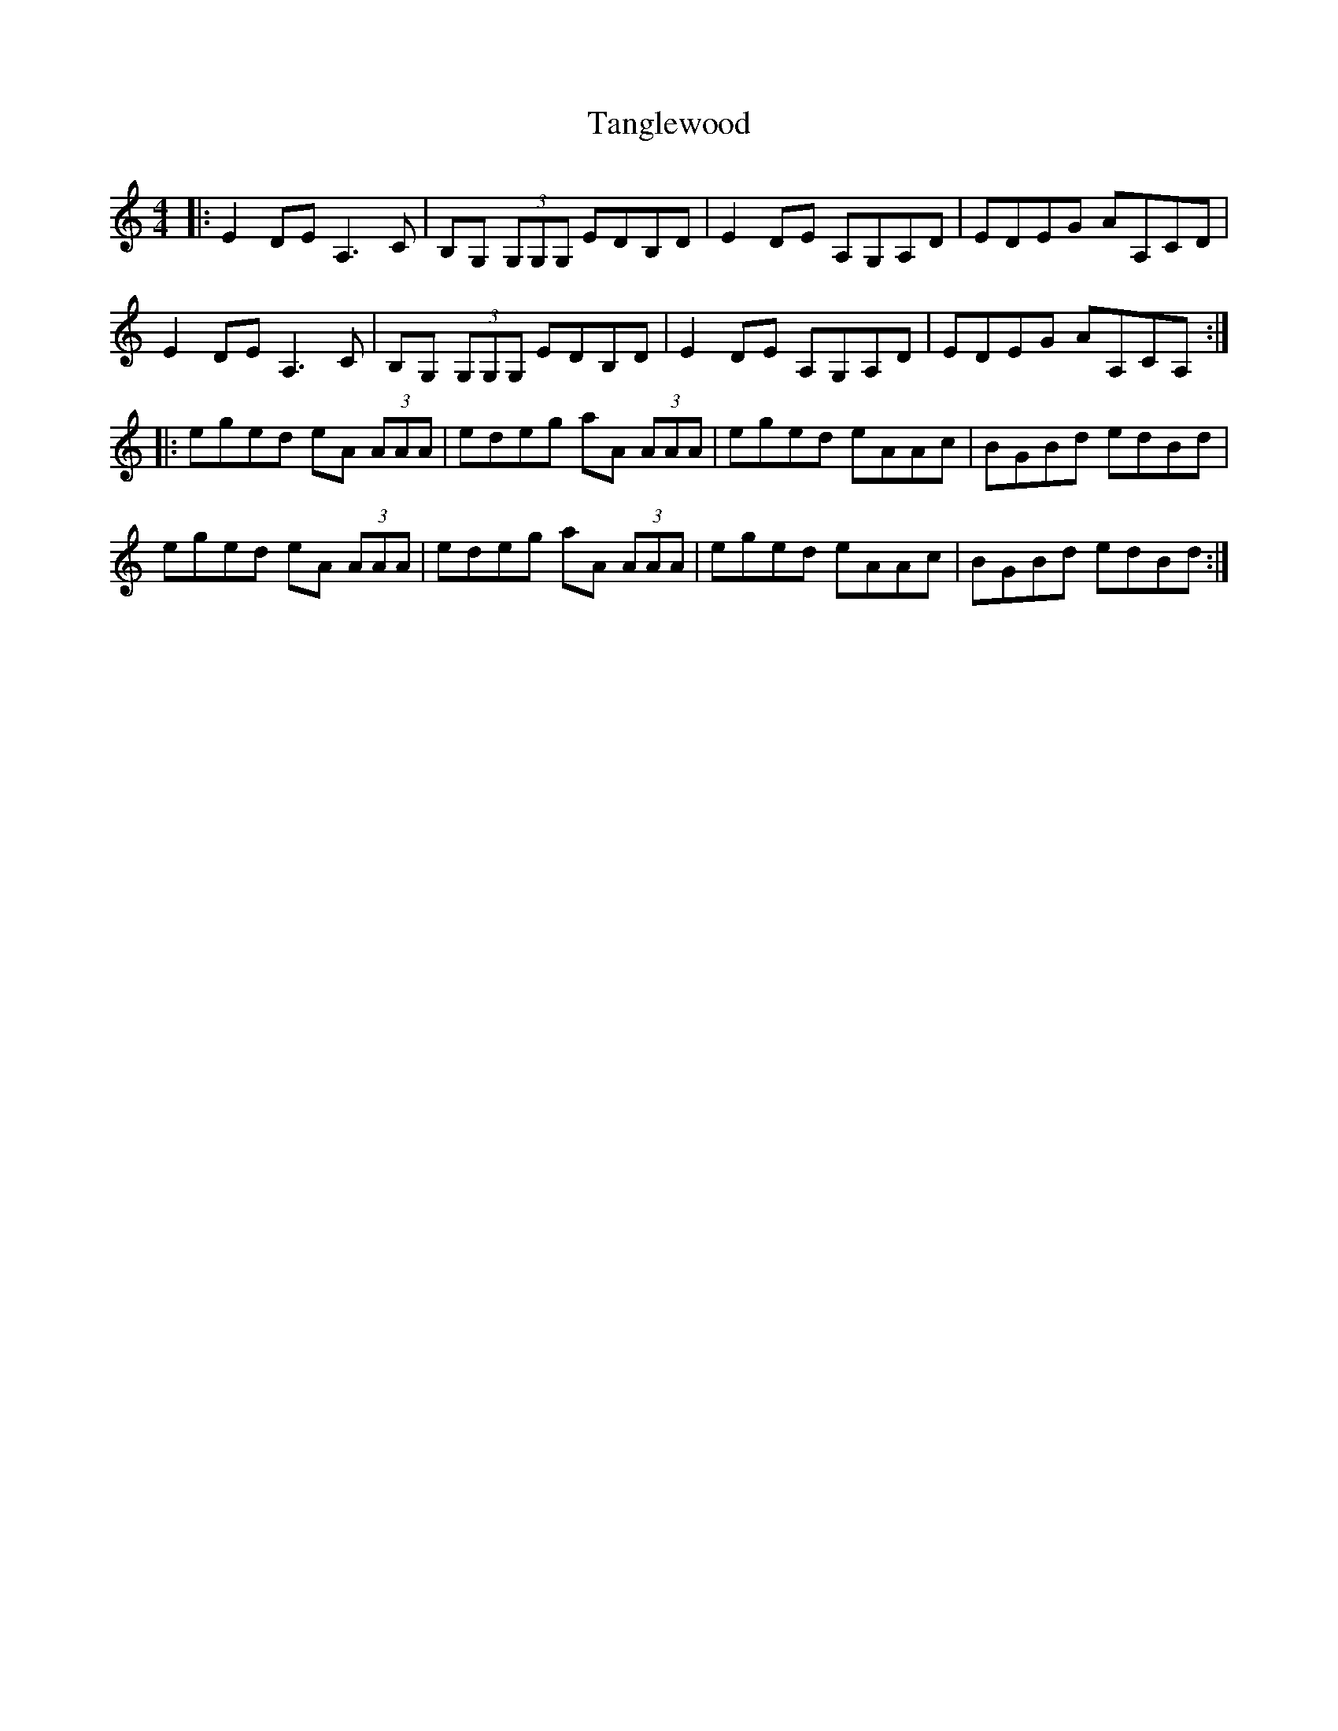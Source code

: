 X: 39378
T: Tanglewood
R: reel
M: 4/4
K: Aminor
|:E2 DE A,3 C|B,G, (3G,G,G, EDB,D|E2 DE A,G,A,D|EDEG AA,CD|
E2 DE A,3 C|B,G, (3G,G,G, EDB,D|E2 DE A,G,A,D|EDEG AA,CA,:|
|:eged eA (3AAA|edeg aA (3AAA|eged eAAc|BGBd edBd|
eged eA (3AAA|edeg aA (3AAA|eged eAAc|BGBd edBd:|

